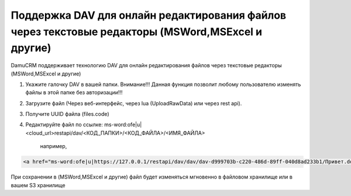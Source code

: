 Поддержка DAV для онлайн редактирования файлов через текстовые редакторы (MSWord,MSExcel и другие)
==================================================================================================

DamuCRM поддерживает технологию DAV для онлайн редактирования файлов через текстовые редакторы (MSWord,MSExcel и другие)

1. Укажите галочку DAV в вашей папки. Внимание!!! Данная функция позволит любому пользователю изменять файлы в этой папке без авторизации!!!

2. Загрузите файл (Через веб-интерфейс, через lua (UploadRawData) или через rest api).

3. Получите UUID файла (files.code)

4. Редактируйте файл по ссылке: ms-word:ofe|u|<cloud_url>restapi/dav/<КОД_ПАПКИ>/<КОД_ФАЙЛА>/<ИМЯ_ФАЙЛА>

	например,
	
.. code-block:: html


	<a href="ms-word:ofe|u|https://127.0.0.1/restapi/dav/dav/dav-d999703b-c220-486d-89ff-040d8ad233b1/Привет.docx">Редактировать</a>

При сохранении в (MSWord,MSExcel и другие) файл будет изменяться мгновенно в файловом хранилище или в вашем S3 хранилище
